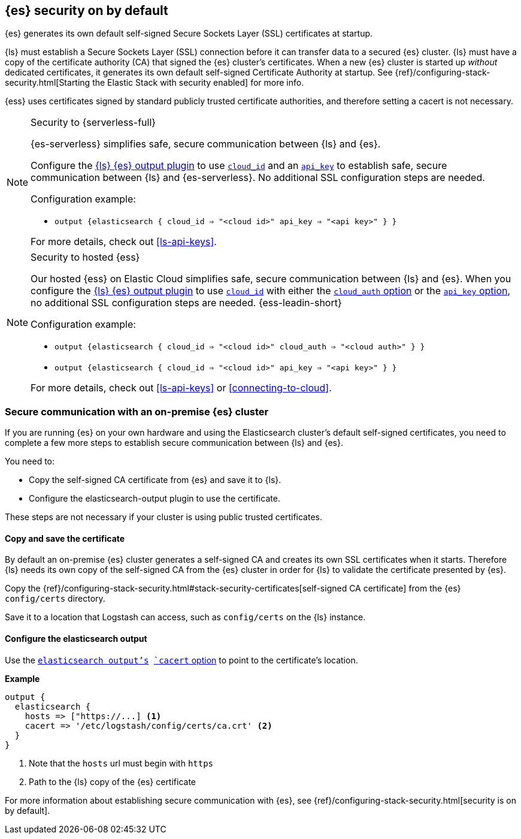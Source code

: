 [discrete]
[[es-security-on]]
== {es} security on by default

{es} generates its own default self-signed Secure Sockets Layer (SSL) certificates at startup. 

{ls} must establish a Secure Sockets Layer (SSL) connection before it can transfer data to a secured {es} cluster. 
{ls} must have a copy of the certificate authority (CA) that signed the {es} cluster's certificates.
When a new {es} cluster is started up _without_ dedicated certificates, it generates its own default self-signed Certificate Authority at startup.
See {ref}/configuring-stack-security.html[Starting the Elastic Stack with security enabled] for more info.
  
{ess} uses certificates signed by standard publicly trusted certificate authorities, and therefore setting a cacert is not necessary.

.Security to {serverless-full} [[serverless]]
[NOTE]
=====

{es-serverless} simplifies safe, secure communication between {ls} and {es}. 

Configure the <<plugins-outputs-elasticsearch,{ls} {es} output plugin>> to use <<plugins-outputs-elasticsearch-cloud_id,`cloud_id`>> and an <<plugins-outputs-elasticsearch-api_key,`api_key`>> to establish safe, secure communication between {ls} and {es-serverless}.
No additional SSL configuration steps are needed.

Configuration example:

* `output {elasticsearch { cloud_id => "<cloud id>" api_key => "<api key>" } }`

For more details, check out <<ls-api-keys>>.
=====

.Security to hosted {ess} [[hosted-ess]]
[NOTE]
=====
Our hosted {ess} on Elastic Cloud simplifies safe, secure communication between {ls} and {es}. 
When you configure the <<plugins-outputs-elasticsearch,{ls} {es} output plugin>> to use <<plugins-outputs-elasticsearch-cloud_id,`cloud_id`>> with either the <<plugins-outputs-elasticsearch-cloud_auth,`cloud_auth` option>> or the <<plugins-outputs-elasticsearch-api_key,`api_key` option>>, no additional SSL configuration steps are needed.
{ess-leadin-short}

Configuration example:

* `output {elasticsearch { cloud_id => "<cloud id>" cloud_auth => "<cloud auth>" } }`
* `output {elasticsearch { cloud_id => "<cloud id>" api_key => "<api key>" } }`

For more details, check out <<ls-api-keys>> or <<connecting-to-cloud>>.
=====

[discrete]
[[es-security-onprem]]
=== Secure communication with an on-premise {es} cluster

If you are running {es} on your own hardware and using the Elasticsearch cluster's default self-signed certificates, you need to complete a few more steps to establish secure communication between {ls} and {es}.

You need to:

* Copy the self-signed CA certificate from {es} and save it to {ls}.
* Configure the elasticsearch-output plugin to use the certificate.

These steps are not necessary if your cluster is using public trusted certificates. 

[discrete]
[[es-sec-copy-cert]]
==== Copy and save the certificate

By default an on-premise {es} cluster generates a self-signed CA and creates its own SSL certificates when it starts. 
Therefore {ls} needs its own copy of the self-signed CA from the {es} cluster in order for {ls} to validate the certificate presented by {es}.

Copy the {ref}/configuring-stack-security.html#stack-security-certificates[self-signed CA certificate] from the {es} `config/certs` directory.

Save it to a location that Logstash can access, such as `config/certs` on the {ls} instance. 

/////
ToDo: 
Verify location. 
I don't see an existing config/certs folder. 
If this is the location we'd like users to use, we should stub out a folder in https://github.com/elastic/logstash/tree/main/config. 
As always, there's a definite argument for consistency across deployments. 
/////

[discrete]
[[es-sec-plugin]]
==== Configure the elasticsearch output

Use the <<plugins-outputs-elasticsearch,`elasticsearch output`'s>> <<plugins-outputs-elasticsearch-cacert,`cacert` option>> to point to the certificate's location. 

**Example**

[source,ruby] 
-------
output {
  elasticsearch {
    hosts => ["https://...] <1>
    cacert => '/etc/logstash/config/certs/ca.crt' <2>
  }
}
-------
<1> Note that the `hosts` url must begin with `https` 
<2> Path to the {ls} copy of the {es} certificate

For more information about establishing secure communication with {es}, see {ref}/configuring-stack-security.html[security is on by default]. 
